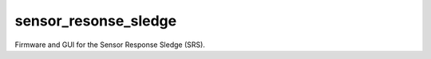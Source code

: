 sensor_resonse_sledge
=====================

Firmware and GUI for the Sensor Response Sledge (SRS).

